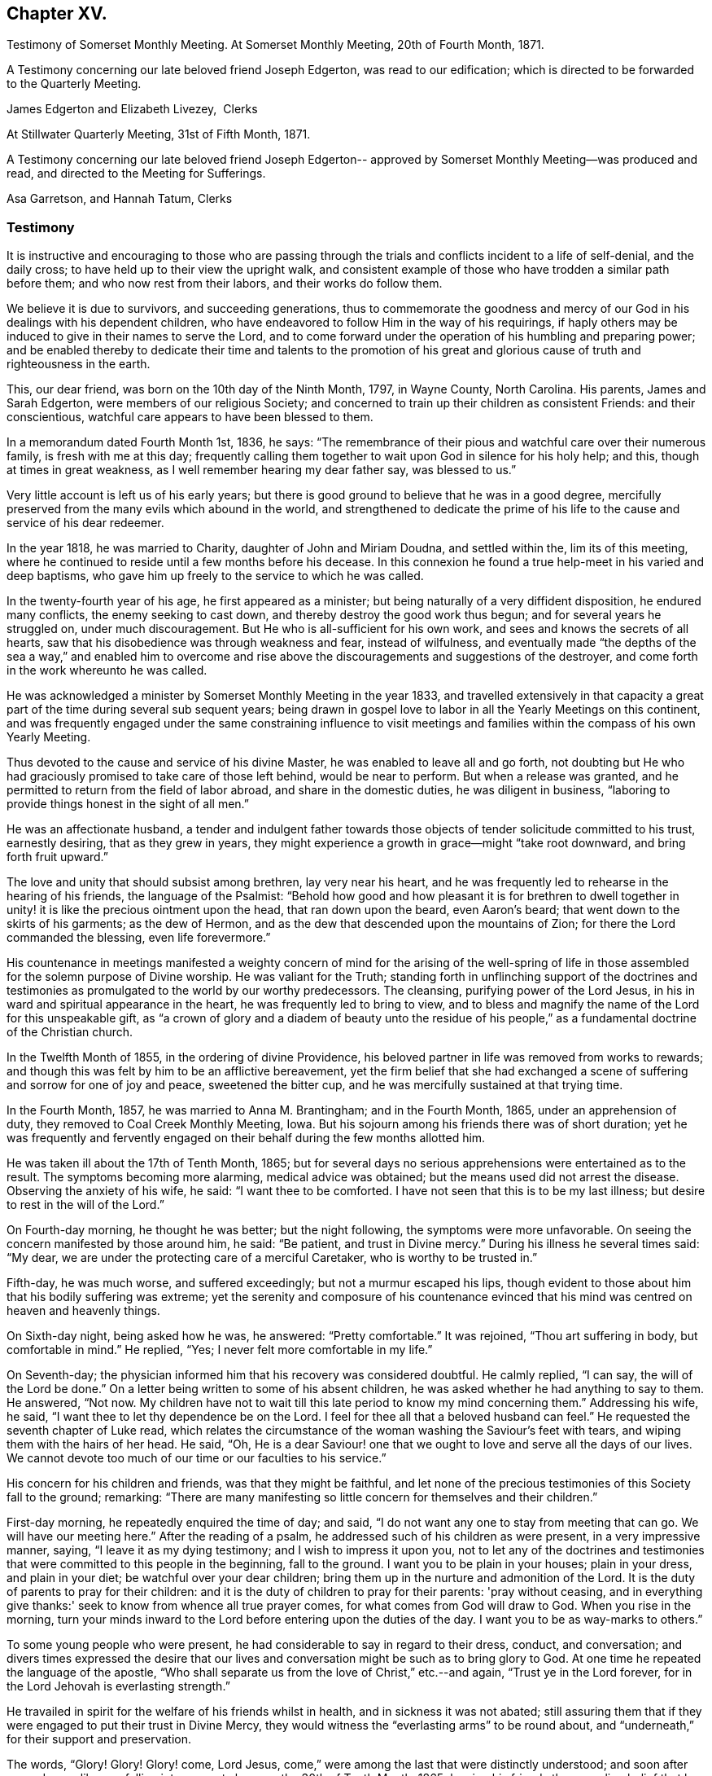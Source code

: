 == Chapter XV.

[.chapter-synopsis]
Testimony of Somerset Monthly Meeting. At Somerset Monthly Meeting, 20th of Fourth Month, 1871.

A Testimony concerning our late beloved friend Joseph Edgerton,
was read to our edification; which is directed to be forwarded to the Quarterly Meeting.

[.signed-section-signature]
James Edgerton and Elizabeth Livezey,  Clerks

[.signed-section-context-close]
At Stillwater Quarterly Meeting, 31st of Fifth Month, 1871.

A Testimony concerning our late beloved friend Joseph Edgerton--
approved by Somerset Monthly Meeting--was produced and read,
and directed to the Meeting for Sufferings.

[.signed-section-signature]
Asa Garretson, and Hannah Tatum, Clerks

=== Testimony

It is instructive and encouraging to those who are passing through
the trials and conflicts incident to a life of self-denial,
and the daily cross; to have held up to their view the upright walk,
and consistent example of those who have trodden a similar path before them;
and who now rest from their labors, and their works do follow them.

We believe it is due to survivors, and succeeding generations,
thus to commemorate the goodness and mercy of our God
in his dealings with his dependent children,
who have endeavored to follow Him in the way of his requirings,
if haply others may be induced to give in their names to serve the Lord,
and to come forward under the operation of his humbling and preparing power;
and be enabled thereby to dedicate their time and talents to the promotion
of his great and glorious cause of truth and righteousness in the earth.

This, our dear friend, was born on the 10th day of the Ninth Month, 1797,
in Wayne County, North Carolina.
His parents, James and Sarah Edgerton, were members of our religious Society;
and concerned to train up their children as consistent Friends: and their conscientious,
watchful care appears to have been blessed to them.

In a memorandum dated Fourth Month 1st, 1836, he says:
"`The remembrance of their pious and watchful care over their numerous family,
is fresh with me at this day;
frequently calling them together to wait upon God in silence for his holy help; and this,
though at times in great weakness, as I well remember hearing my dear father say,
was blessed to us.`"

Very little account is left us of his early years;
but there is good ground to believe that he was in a good degree,
mercifully preserved from the many evils which abound in the world,
and strengthened to dedicate the prime of his life to
the cause and service of his dear redeemer.

In the year 1818, he was married to Charity, daughter of John and Miriam Doudna,
and settled within the, lim its of this meeting,
where he continued to reside until a few months before his decease.
In this connexion he found a true help-meet in his varied and deep baptisms,
who gave him up freely to the service to which he was called.

In the twenty-fourth year of his age, he first appeared as a minister;
but being naturally of a very diffident disposition, he endured many conflicts,
the enemy seeking to cast down, and thereby destroy the good work thus begun;
and for several years he struggled on, under much discouragement.
But He who is all-sufficient for his own work,
and sees and knows the secrets of all hearts,
saw that his disobedience was through weakness and fear, instead of wilfulness,
and eventually made "`the depths of the sea a way,`" and enabled him to
overcome and rise above the discouragements and suggestions of the destroyer,
and come forth in the work whereunto he was called.

He was acknowledged a minister by Somerset Monthly Meeting in the year 1833,
and travelled extensively in that capacity a great part
of the time during several sub sequent years;
being drawn in gospel love to labor in all the Yearly Meetings on this continent,
and was frequently engaged under the same constraining influence to visit
meetings and families within the compass of his own Yearly Meeting.

Thus devoted to the cause and service of his divine Master,
he was enabled to leave all and go forth,
not doubting but He who had graciously promised to take care of those left behind,
would be near to perform.
But when a release was granted,
and he permitted to return from the field of labor abroad,
and share in the domestic duties, he was diligent in business,
"`laboring to provide things honest in the sight of all men.`"

He was an affectionate husband,
a tender and indulgent father towards those objects of
tender solicitude committed to his trust,
earnestly desiring, that as they grew in years,
they might experience a growth in grace--might "`take root downward,
and bring forth fruit upward.`"

The love and unity that should subsist among brethren, lay very near his heart,
and he was frequently led to rehearse in the hearing of his friends,
the language of the Psalmist:
"`Behold how good and how pleasant it is for brethren to dwell
together in unity! it is like the precious ointment upon the head,
that ran down upon the beard, even Aaron's beard;
that went down to the skirts of his garments; as the dew of Hermon,
and as the dew that descended upon the mountains of Zion;
for there the Lord commanded the blessing, even life forevermore.`"

His countenance in meetings manifested a weighty concern of mind for the arising of
the well-spring of life in those assembled for the solemn purpose of Divine worship.
He was valiant for the Truth;
standing forth in unflinching support of the doctrines and
testimonies as promulgated to the world by our worthy predecessors.
The cleansing, purifying power of the Lord Jesus,
in his in ward and spiritual appearance in the heart,
he was frequently led to bring to view,
and to bless and magnify the name of the Lord for this unspeakable gift,
as "`a crown of glory and a diadem of beauty unto the residue of his
people,`" as a fundamental doctrine of the Christian church.

In the Twelfth Month of 1855, in the ordering of divine Providence,
his beloved partner in life was removed from works to rewards;
and though this was felt by him to be an afflictive bereavement,
yet the firm belief that she had exchanged a scene of
suffering and sorrow for one of joy and peace,
sweetened the bitter cup, and he was mercifully sustained at that trying time.

In the Fourth Month, 1857, he was married to Anna M. Brantingham;
and in the Fourth Month, 1865, under an apprehension of duty,
they removed to Coal Creek Monthly Meeting, Iowa.
But his sojourn among his friends there was of short duration;
yet he was frequently and fervently engaged on
their behalf during the few months allotted him.

He was taken ill about the 17th of Tenth Month, 1865;
but for several days no serious apprehensions were entertained as to the result.
The symptoms becoming more alarming, medical advice was obtained;
but the means used did not arrest the disease.
Observing the anxiety of his wife, he said: "`I want thee to be comforted.
I have not seen that this is to be my last illness;
but desire to rest in the will of the Lord.`"

On Fourth-day morning, he thought he was better; but the night following,
the symptoms were more unfavorable.
On seeing the concern manifested by those around him, he said: "`Be patient,
and trust in Divine mercy.`"
During his illness he several times said: "`My dear,
we are under the protecting care of a merciful Caretaker,
who is worthy to be trusted in.`"

Fifth-day, he was much worse, and suffered exceedingly;
but not a murmur escaped his lips,
though evident to those about him that his bodily suffering was extreme;
yet the serenity and composure of his countenance evinced that
his mind was centred on heaven and heavenly things.

On Sixth-day night, being asked how he was, he answered: "`Pretty comfortable.`"
It was rejoined, "`Thou art suffering in body, but comfortable in mind.`"
He replied, "`Yes; I never felt more comfortable in my life.`"

On Seventh-day; the physician informed him that his recovery was considered doubtful.
He calmly replied, "`I can say, the will of the Lord be done.`"
On a letter being written to some of his absent children,
he was asked whether he had anything to say to them.
He answered, "`Not now.
My children have not to wait till this late period to know my mind concerning them.`"
Addressing his wife, he said, "`I want thee to let thy dependence be on the Lord.
I feel for thee all that a beloved husband can feel.`"
He requested the seventh chapter of Luke read,
which relates the circumstance of the woman washing the Saviour's feet with tears,
and wiping them with the hairs of her head.
He said, "`Oh,
He is a dear Saviour! one that we ought to love and serve all the days of our lives.
We cannot devote too much of our time or our faculties to his service.`"

His concern for his children and friends, was that they might be faithful,
and let none of the precious testimonies of this Society fall to the ground; remarking:
"`There are many manifesting so little concern for themselves and their children.`"

First-day morning, he repeatedly enquired the time of day; and said,
"`I do not want any one to stay from meeting that can go.
We will have our meeting here.`"
After the reading of a psalm, he addressed such of his children as were present,
in a very impressive manner, saying, "`I leave it as my dying testimony;
and I wish to impress it upon you,
not to let any of the doctrines and testimonies that
were committed to this people in the beginning,
fall to the ground.
I want you to be plain in your houses; plain in your dress, and plain in your diet;
be watchful over your dear children;
bring them up in the nurture and admonition of the Lord.
It is the duty of parents to pray for their children:
and it is the duty of children to pray for their parents: 'pray without ceasing,
and in everything give thanks:' seek to know from whence all true prayer comes,
for what comes from God will draw to God.
When you rise in the morning,
turn your minds inward to the Lord before entering upon the duties of the day.
I want you to be as way-marks to others.`"

To some young people who were present,
he had considerable to say in regard to their dress, conduct, and conversation;
and divers times expressed the desire that our lives and
conversation might be such as to bring glory to God.
At one time he repeated the language of the apostle,
"`Who shall separate us from the love of Christ,`" etc.--and again,
"`Trust ye in the Lord forever, for in the Lord Jehovah is everlasting strength.`"

He travailed in spirit for the welfare of his friends whilst in health,
and in sickness it was not abated;
still assuring them that if they were engaged to put their trust in Divine Mercy,
they would witness the "`everlasting arms`" to be round about,
and "`underneath,`" for their support and preservation.

The words, "`Glory!
Glory!
Glory! come, Lord Jesus, come,`" were among the last that were distinctly understood;
and soon after passed away like one falling into a sweet sleep,
on the 30th of Tenth Month, 1865;
leaving his friends the consoling belief that he has
entered into the mansions of everlasting rest and peace.
